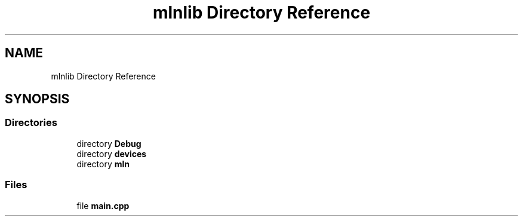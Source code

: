 .TH "mlnlib Directory Reference" 3 "Thu Apr 27 2023" "Version alpha" "mlnlib" \" -*- nroff -*-
.ad l
.nh
.SH NAME
mlnlib Directory Reference
.SH SYNOPSIS
.br
.PP
.SS "Directories"

.in +1c
.ti -1c
.RI "directory \fBDebug\fP"
.br
.ti -1c
.RI "directory \fBdevices\fP"
.br
.ti -1c
.RI "directory \fBmln\fP"
.br
.in -1c
.SS "Files"

.in +1c
.ti -1c
.RI "file \fBmain\&.cpp\fP"
.br
.in -1c
